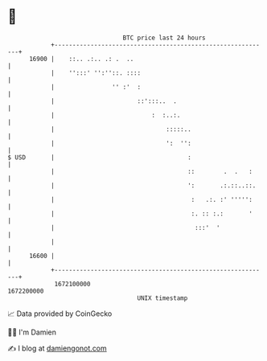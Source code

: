 * 👋

#+begin_example
                                   BTC price last 24 hours                    
               +------------------------------------------------------------+ 
         16900 |    ::.. .:.. .: .  ..                                      | 
               |    '':::' '':''::. ::::                                    | 
               |                '' :'  :                                    | 
               |                       ::':::..  .                          | 
               |                           :  :..:.                         | 
               |                               :::::..                      | 
               |                               ':  '':                      | 
   $ USD       |                                     :                      | 
               |                                     ::        .  .   :     | 
               |                                     ':       .:.::..::.    | 
               |                                      :   .:. :' ''''':     | 
               |                                      :. :: :.:       '     | 
               |                                       :::'  '              | 
               |                                                            | 
         16600 |                                                            | 
               +------------------------------------------------------------+ 
                1672100000                                        1672200000  
                                       UNIX timestamp                         
#+end_example
📈 Data provided by CoinGecko

🧑‍💻 I'm Damien

✍️ I blog at [[https://www.damiengonot.com][damiengonot.com]]
